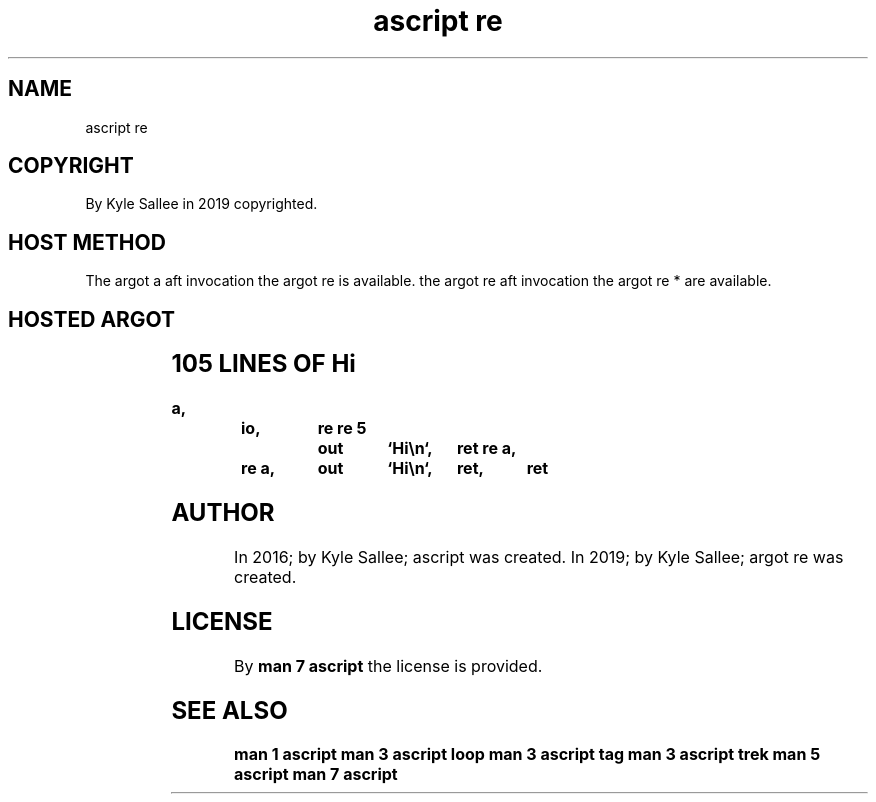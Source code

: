 .TH "ascript re" 3
.SH NAME
.EX
ascript re

.SH COPYRIGHT
.EX
By Kyle Sallee in 2019 copyrighted.

.SH HOST METHOD
.EX
The argot a  aft     invocation
the argot re     is  available.
the argot re aft     invocation
the argot re *   are available.

.SH HOSTED ARGOT
.EX
.TS
ll.
\fBargot	runs\fR
re 2  	2
re 3  	3
re 4  	4
re 5  	5
re 6  	6
re 7  	7
re 8  	8
re 9  	9
re a  	10
re b  	11
re c  	12
re d  	13
re e  	14
re f  	15
re 10	16
.TE
.ta T 8n

.SH 105 LINES OF Hi
.EX
.ta T 8n
.in -8
\fB
a,	io,	re
re 5		out	`Hi\\n`,	ret
re a,	re a,	out	`Hi\\n`,	ret,	ret
\fR
.in

.SH AUTHOR
.EX
In 2016; by Kyle Sallee; ascript    was created.
In 2019; by Kyle Sallee; argot   re was created.

.SH LICENSE
.EX
By \fBman 7 ascript\fR the license is provided.

.SH SEE ALSO
.EX
\fB
man 1 ascript
man 3 ascript loop
man 3 ascript tag
man 3 ascript trek
man 5 ascript
man 7 ascript
\fR
